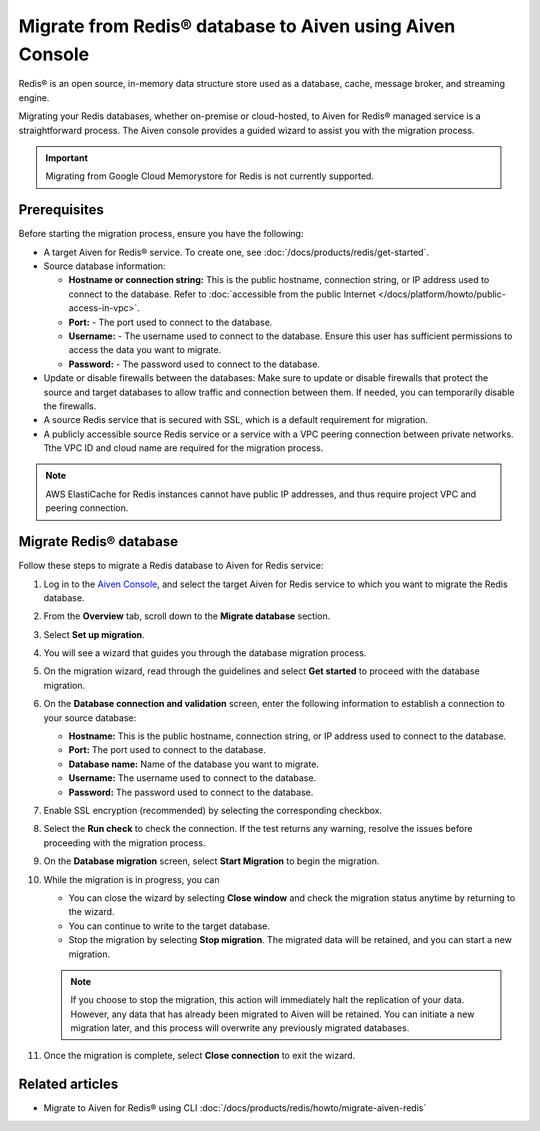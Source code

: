 Migrate from Redis® database to Aiven using Aiven Console
==========================================================

Redis® is an open source, in-memory data structure store used as a database, cache, message broker, and streaming engine. 

Migrating your Redis databases, whether on-premise or cloud-hosted, to Aiven for Redis® managed service is a straightforward process. The Aiven console provides a guided wizard to assist you with the migration process.

.. Important::

    Migrating from Google Cloud Memorystore for Redis is not currently supported.


Prerequisites
-------------
Before starting the migration process, ensure you have the following: 

* A target Aiven for Redis® service. To create one, see :doc:`/docs/products/redis/get-started`.
* Source database information:

  * **Hostname or connection string:** This is the public hostname, connection string, or IP address used to connect to the database. Refer to :doc:`accessible from the public Internet </docs/platform/howto/public-access-in-vpc>`.
  * **Port:** - The port used to connect to the database. 
  * **Username:** - The username used to connect to the database. Ensure this user has sufficient permissions to access the data you want to migrate.
  * **Password:** - The password used to connect to the database.

* Update or disable firewalls between the databases: Make sure to update or disable firewalls that protect the source and target databases to allow traffic and connection between them. If needed, you can temporarily disable the firewalls.
* A source Redis service that is secured with SSL, which is a default requirement for migration.
* A publicly accessible source Redis service or a service with a VPC peering connection between private networks. Tthe VPC ID and cloud name are required for the migration process.

.. Note::
    AWS ElastiCache for Redis instances cannot have public IP addresses, and thus require project VPC and peering connection.

Migrate Redis® database
------------------------

Follow these steps to migrate a Redis database to Aiven for Redis service: 

1. Log in to the `Aiven Console <https://console.aiven.io/>`_, and select the target Aiven for Redis service to which you want to migrate the Redis database. 
2. From the **Overview** tab, scroll down to the **Migrate database** section. 
3. Select **Set up migration**.
4. You will see a wizard that guides you through the database migration process. 
5. On the migration wizard, read through the guidelines and select **Get started** to proceed with the database migration.
6. On the **Database connection and validation** screen, enter the following information to establish a connection to your source database:
   
   * **Hostname:** This is the public hostname, connection string, or IP address used to connect to the database.
   * **Port:** The port used to connect to the database.
   * **Database name:** Name of the database you want to migrate.
   * **Username:** The username used to connect to the database.
   * **Password:** The password used to connect to the database.

7. Enable SSL encryption (recommended) by selecting the corresponding checkbox.
8. Select the **Run check** to check the connection. If the test returns any warning, resolve the issues before proceeding with the migration process.
9.  On the **Database migration** screen, select **Start Migration** to begin the migration.
10. While the migration is in progress, you can
    
    * You can close the wizard by selecting **Close window** and check the migration status anytime by returning to the wizard. 
    * You can continue to write to the target database.
    * Stop the migration by selecting **Stop migration**. The migrated data will be retained, and you can start a new migration.
    
    .. note:: 
        If you choose to stop the migration, this action will immediately halt the replication of your data. However, any data that has already been migrated to Aiven will be retained. You can initiate a new migration later, and this process will overwrite any previously migrated databases.

11. Once the migration is complete, select **Close connection** to exit the wizard.

Related articles
----------------

* Migrate to Aiven for Redis® using CLI :doc:`/docs/products/redis/howto/migrate-aiven-redis` 

